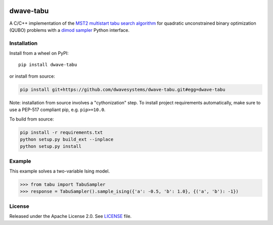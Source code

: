 .. image:: https://badge.fury.io/py/dwave-tabu.svg
    :target: https://badge.fury.io/py/dwave-tabu
    :alt: Last version on PyPI

.. image:: https://circleci.com/gh/dwavesystems/dwave-tabu.svg?style=svg
    :target: https://circleci.com/gh/dwavesystems/dwave-tabu
    :alt: Linux/Mac build status

.. image:: https://ci.appveyor.com/api/projects/status/79notdhalmnbbh1v/branch/master?svg=true
    :target: https://ci.appveyor.com/project/dwave-adtt/dwave-tabu/branch/master
    :alt: Windows build status

.. image:: https://readthedocs.com/projects/d-wave-systems-dwave-tabu/badge/?version=latest
    :target: https://docs.ocean.dwavesys.com/projects/d-wave-systems-dwave-tabu/en/latest/?badge=latest
    :alt: Documentation Status


==========
dwave-tabu
==========

.. index-start-marker

A C/C++ implementation of the `MST2 multistart tabu search algorithm
<https://link.springer.com/article/10.1023/B:ANOR.0000039522.58036.68>`_
for quadratic unconstrained binary optimization (QUBO) problems with a
`dimod sampler <https://docs.ocean.dwavesys.com/en/stable/docs_dimod/reference/sampler_composites/api.html#dimod.Sampler>`_
Python interface.

.. index-end-marker


Installation
============

.. installation-start-marker

Install from a wheel on PyPI::

    pip install dwave-tabu

or install from source:

.. code-block:: bash

    pip install git+https://github.com/dwavesystems/dwave-tabu.git#egg=dwave-tabu

Note: installation from source involves a "cythonization" step. To install
project requirements automatically, make sure to use a PEP-517 compliant pip,
e.g. ``pip>=10.0``.

To build from source:

.. code-block:: bash

    pip install -r requirements.txt
    python setup.py build_ext --inplace
    python setup.py install

.. installation-end-marker


Example
=======

.. example-start-marker

This example solves a two-variable Ising model.

>>> from tabu import TabuSampler
>>> response = TabuSampler().sample_ising({'a': -0.5, 'b': 1.0}, {('a', 'b'): -1})

.. example-end-marker


License
=======

Released under the Apache License 2.0. See `<LICENSE>`_ file.
